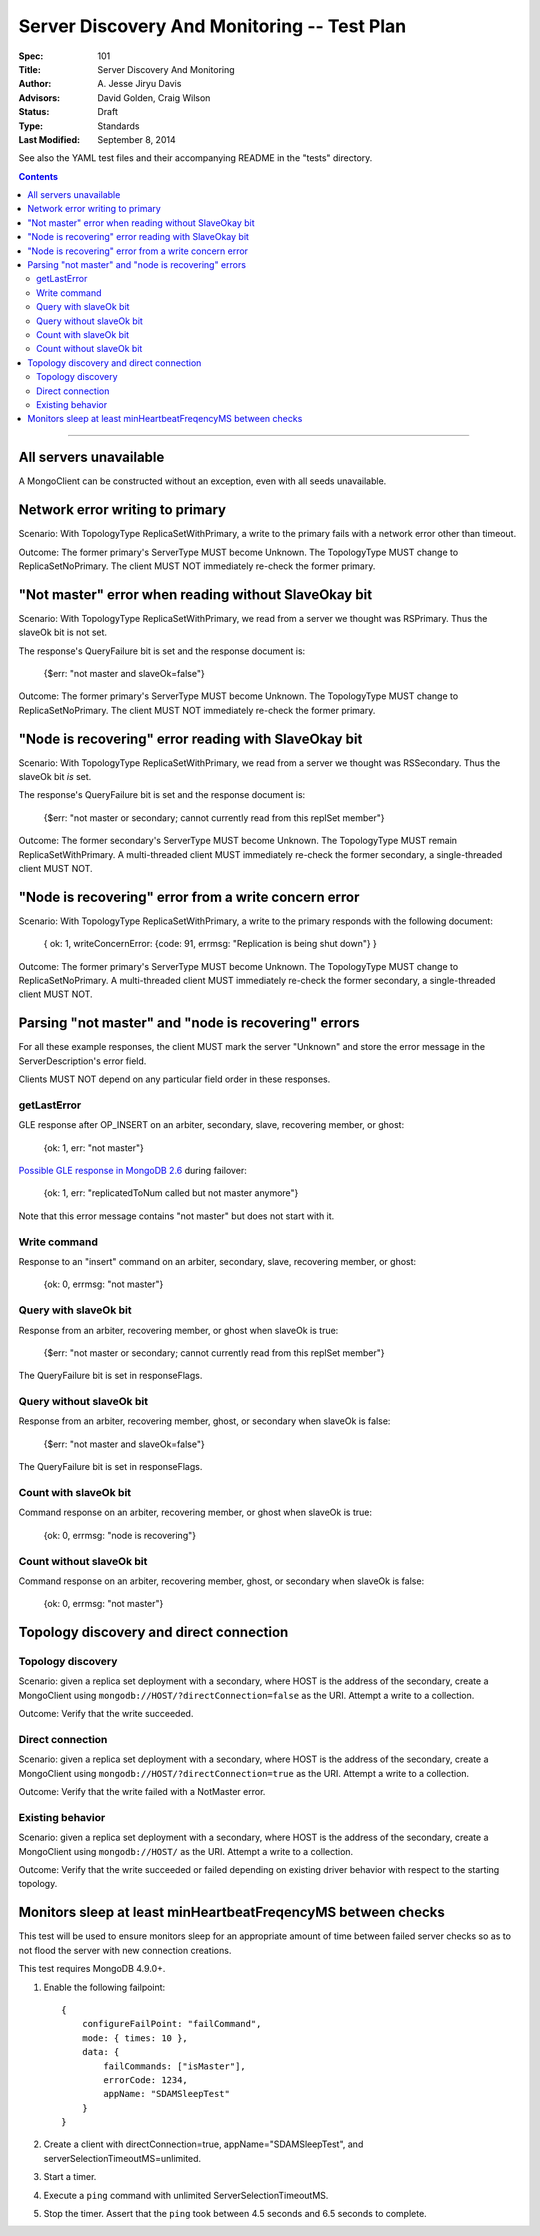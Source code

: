 ============================================
Server Discovery And Monitoring -- Test Plan
============================================

:Spec: 101
:Title: Server Discovery And Monitoring
:Author: A\. Jesse Jiryu Davis
:Advisors: David Golden, Craig Wilson
:Status: Draft
:Type: Standards
:Last Modified: September 8, 2014

See also the YAML test files and their accompanying README in the "tests"
directory.

.. contents::

--------

All servers unavailable
-----------------------

A MongoClient can be constructed without an exception,
even with all seeds unavailable.

Network error writing to primary
--------------------------------

Scenario: With TopologyType ReplicaSetWithPrimary, a write to the primary fails
with a network error other than timeout.

Outcome: The former primary's ServerType MUST become Unknown.
The TopologyType MUST change to ReplicaSetNoPrimary.
The client MUST NOT immediately re-check the former primary.

"Not master" error when reading without SlaveOkay bit
-----------------------------------------------------

Scenario: With TopologyType ReplicaSetWithPrimary, we read from a server we
thought was RSPrimary. Thus the slaveOk bit is not set.

The response's QueryFailure bit is set and the response document is:

    {$err: "not master and slaveOk=false"}

Outcome: The former primary's ServerType MUST become Unknown.
The TopologyType MUST change to ReplicaSetNoPrimary.
The client MUST NOT immediately re-check the former primary.

"Node is recovering" error reading with SlaveOkay bit
-----------------------------------------------------

Scenario: With TopologyType ReplicaSetWithPrimary, we read from a server we
thought was RSSecondary. Thus the slaveOk bit *is* set.

The response's QueryFailure bit is set and the response document is:

    {$err: "not master or secondary; cannot currently read from this replSet member"}

Outcome: The former secondary's ServerType MUST become Unknown.
The TopologyType MUST remain ReplicaSetWithPrimary.
A multi-threaded client MUST immediately re-check the former secondary,
a single-threaded client MUST NOT.

"Node is recovering" error from a write concern error
-----------------------------------------------------

Scenario: With TopologyType ReplicaSetWithPrimary, a write to the primary responds
with the following document:

    { ok: 1, writeConcernError: {code: 91, errmsg: "Replication is being shut down"} }

Outcome: The former primary's ServerType MUST become Unknown.
The TopologyType MUST change to ReplicaSetNoPrimary.
A multi-threaded client MUST immediately re-check the former secondary,
a single-threaded client MUST NOT.

Parsing "not master" and "node is recovering" errors
----------------------------------------------------

For all these example responses,
the client MUST mark the server "Unknown"
and store the error message in the ServerDescription's error field.

Clients MUST NOT depend on any particular field order in these responses.

getLastError
''''''''''''

GLE response after OP_INSERT on an arbiter, secondary, slave,
recovering member, or ghost:

    {ok: 1, err: "not master"}

`Possible GLE response in MongoDB 2.6`_ during failover:

    {ok: 1, err: "replicatedToNum called but not master anymore"}

Note that this error message contains "not master" but does not start with it.

.. _Possible GLE response in MongoDB 2.6: https://jira.mongodb.org/browse/SERVER-9617

Write command
'''''''''''''

Response to an "insert" command on an arbiter, secondary, slave,
recovering member, or ghost:

    {ok: 0, errmsg: "not master"}

Query with slaveOk bit
''''''''''''''''''''''

Response from an arbiter, recovering member, or ghost
when slaveOk is true:

    {$err: "not master or secondary; cannot currently read from this replSet member"}

The QueryFailure bit is set in responseFlags.

Query without slaveOk bit
'''''''''''''''''''''''''

Response from an arbiter, recovering member, ghost, or secondary
when slaveOk is false:

    {$err: "not master and slaveOk=false"}

The QueryFailure bit is set in responseFlags.

Count with slaveOk bit
''''''''''''''''''''''

Command response on an arbiter, recovering member, or ghost
when slaveOk is true:

    {ok: 0, errmsg: "node is recovering"}

Count without slaveOk bit
'''''''''''''''''''''''''

Command response on an arbiter, recovering member, ghost, or secondary
when slaveOk is false:

    {ok: 0, errmsg: "not master"}


Topology discovery and direct connection
----------------------------------------

Topology discovery
''''''''''''''''''

Scenario: given a replica set deployment with a secondary, where HOST
is the address of the secondary, create a MongoClient using
``mongodb://HOST/?directConnection=false`` as the URI.
Attempt a write to a collection.

Outcome: Verify that the write succeeded.

Direct connection
'''''''''''''''''

Scenario: given a replica set deployment with a secondary, where HOST
is the address of the secondary, create a MongoClient using
``mongodb://HOST/?directConnection=true`` as the URI.
Attempt a write to a collection.

Outcome: Verify that the write failed with a NotMaster error.

Existing behavior
'''''''''''''''''

Scenario: given a replica set deployment with a secondary, where HOST
is the address of the secondary, create a MongoClient using
``mongodb://HOST/`` as the URI.
Attempt a write to a collection.

Outcome: Verify that the write succeeded or failed depending on existing
driver behavior with respect to the starting topology.

Monitors sleep at least minHeartbeatFreqencyMS between checks
-------------------------------------------------------------

This test will be used to ensure monitors sleep for an appropriate amount of
time between failed server checks so as to not flood the server with new
connection creations.

This test requires MongoDB 4.9.0+.

1. Enable the following failpoint::

     {
         configureFailPoint: "failCommand",
         mode: { times: 10 },
         data: {
             failCommands: ["isMaster"],
             errorCode: 1234,
             appName: "SDAMSleepTest"
         }
     }

2. Create a client with directConnection=true, appName="SDAMSleepTest", and
   serverSelectionTimeoutMS=unlimited.

3. Start a timer.

4. Execute a ``ping`` command with unlimited ServerSelectionTimeoutMS.

5. Stop the timer. Assert that the ``ping`` took between 4.5 seconds and 6.5
   seconds to complete.

